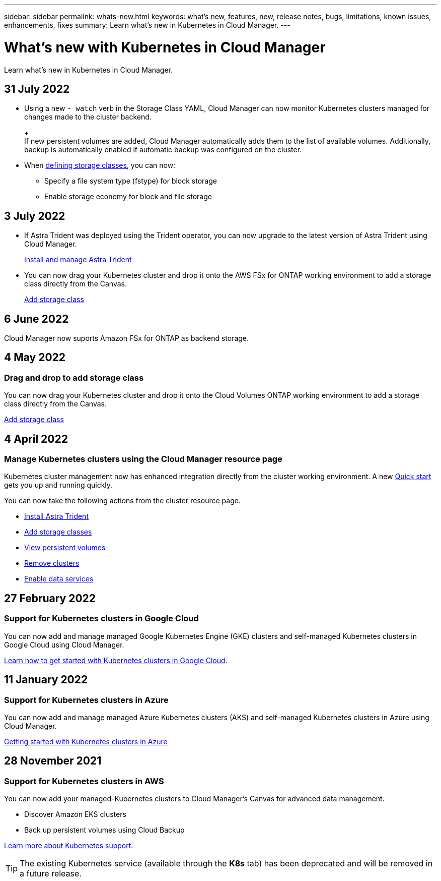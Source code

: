---
sidebar: sidebar
permalink: whats-new.html
keywords: what's new, features, new, release notes, bugs, limitations, known issues, enhancements, fixes
summary: Learn what's new in Kubernetes in Cloud Manager.
---

= What's new with Kubernetes in Cloud Manager
:hardbreaks:
:nofooter:
:icons: font
:linkattrs:
:imagesdir: ./media/

[.lead]
Learn what's new in Kubernetes in Cloud Manager.

//tag::whats-new[]
== 31 July 2022

* Using a new `- watch` verb in the Storage Class YAML, Cloud Manager can now monitor Kubernetes clusters managed for changes made to the cluster backend. 
+
ifdef::aws[]
link:https://docs.netapp.com/us-en/cloud-manager-kubernetes/requirements/kubernetes-reqs-aws.html[Requirements for Kubernetes clusters in AWS]
endif::aws[]
+
ifdef::azure[]
link:https://docs.netapp.com/us-en/cloud-manager-kubernetes/requirements/kubernetes-reqs-aks.html[Requirements for Kubernetes clusters in Azure]
endif::azure[]
+
ifdef::gcp[]
link:https://docs.netapp.com/us-en/cloud-manager-kubernetes/requirements/kubernetes-reqs-gke.html[Requirements for Kubernetes clusters in Google Cloud]
endif::gcp[]
+
If new persistent volumes are added, Cloud Manager automatically adds them to the list of available volumes. Additionally, backup is automatically enabled if automatic backup was configured on the cluster.

* When link:https://docs.netapp.com/us-en/cloud-manager-kubernetes/task/task-k8s-manage-storage-classes.html#add-storage-classes[defining storage classes], you can now: 

** Specify a file system type (fstype) for block storage

** Enable storage economy for block and file storage


== 3 July 2022
* If Astra Trident was deployed using the Trident operator, you can now upgrade to the latest version of Astra Trident using Cloud Manager. 
+
link:https://docs.netapp.com/us-en/cloud-manager-kubernetes/task/task-k8s-manage-trident.html[Install and manage Astra Trident] 

* You can now drag your Kubernetes cluster and drop it onto the AWS FSx for ONTAP working environment to add a storage class directly from the Canvas.
+
link:https://docs.netapp.com/us-en/cloud-manager-kubernetes/task/task-k8s-manage-storage-classes.html#add-storage-classes[Add storage class]

== 6 June 2022

Cloud Manager now suports Amazon FSx for ONTAP as backend storage.  

//end::whats-new[]
== 4 May 2022

=== Drag and drop to add storage class
You can now drag your Kubernetes cluster and drop it onto the Cloud Volumes ONTAP working environment to add a storage class directly from the Canvas.

link:https://docs.netapp.com/us-en/cloud-manager-kubernetes/task/task-k8s-manage-storage-classes.html#add-storage-classes[Add storage class]

== 4 April 2022

=== Manage Kubernetes clusters using the Cloud Manager resource page

Kubernetes cluster management now has enhanced integration directly from the cluster working environment. A new link:https://docs.netapp.com/us-en/cloud-manager-kubernetes/task/task-k8s-quick-start.html[Quick start] gets you up and running quickly.

You can now take the following actions from the cluster resource page.

* link:https://docs.netapp.com/us-en/cloud-manager-kubernetes/task/task-k8s-manage-trident.html[Install Astra Trident]
* link:https://docs.netapp.com/us-en/cloud-manager-kubernetes/task/task-k8s-manage-storage-classes.html[Add storage classes]
* link:https://docs.netapp.com/us-en/cloud-manager-kubernetes/task/task-k8s-manage-persistent-volumes.html[View persistent volumes]
* link:https://docs.netapp.com/us-en/cloud-manager-kubernetes/task/task-k8s-manage-remove-cluster.html[Remove clusters]
* link:https://docs.netapp.com/us-en/cloud-manager-kubernetes/task/task-kubernetes-enable-services.html[Enable data services]

== 27 February 2022

=== Support for Kubernetes clusters in Google Cloud

You can now add and manage managed Google Kubernetes Engine (GKE) clusters and self-managed Kubernetes clusters in Google Cloud using Cloud Manager.

link:https://docs.netapp.com/us-en/cloud-manager-kubernetes/requirements/kubernetes-reqs-gke.html[Learn how to get started with Kubernetes clusters in Google Cloud].

== 11 January 2022

=== Support for Kubernetes clusters in Azure

You can now add and manage managed Azure Kubernetes clusters (AKS) and self-managed Kubernetes clusters in Azure using Cloud Manager.

link:https://docs.netapp.com/us-en/cloud-manager-kubernetes/requirements/kubernetes-reqs-aks.html[Getting started with Kubernetes clusters in Azure]

== 28 November 2021

=== Support for Kubernetes clusters in AWS

You can now add your managed-Kubernetes clusters to Cloud Manager's Canvas for advanced data management.

* Discover Amazon EKS clusters
* Back up persistent volumes using Cloud Backup

link:https://docs.netapp.com/us-en/cloud-manager-kubernetes/concept-kubernetes.html[Learn more about Kubernetes support].

TIP: The existing Kubernetes service (available through the *K8s* tab) has been deprecated and will be removed in a future release.
